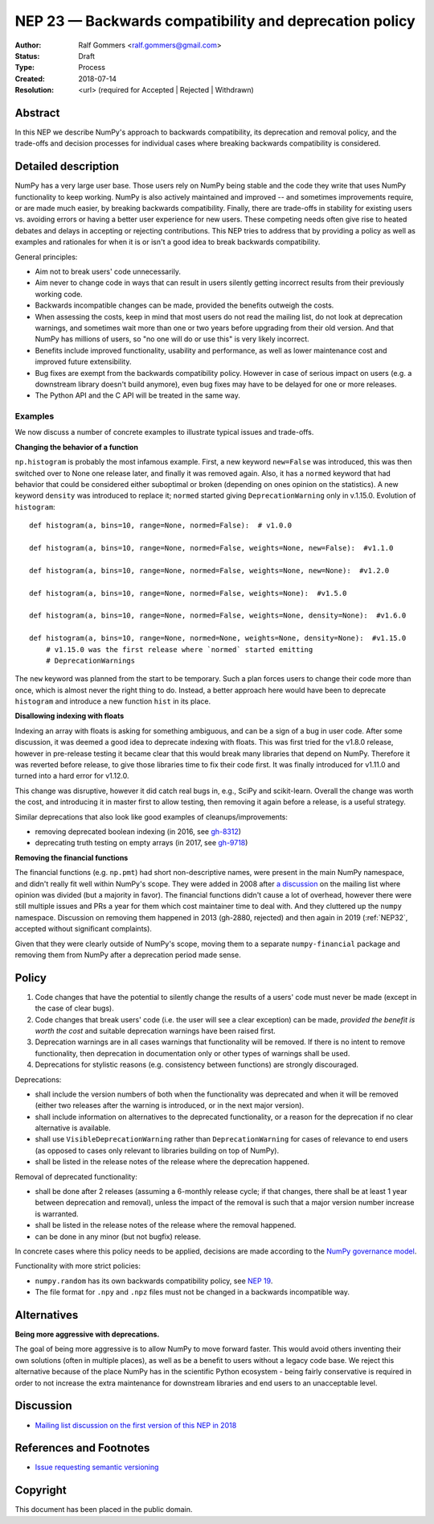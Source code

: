 .. _NEP23:

=======================================================
NEP 23 — Backwards compatibility and deprecation policy
=======================================================

:Author: Ralf Gommers <ralf.gommers@gmail.com>
:Status: Draft
:Type: Process
:Created: 2018-07-14
:Resolution: <url> (required for Accepted | Rejected | Withdrawn)

Abstract
--------

In this NEP we describe NumPy's approach to backwards compatibility,
its deprecation and removal policy, and the trade-offs and decision
processes for individual cases where breaking backwards compatibility
is considered.


Detailed description
--------------------

NumPy has a very large user base.  Those users rely on NumPy being stable
and the code they write that uses NumPy functionality to keep working.
NumPy is also actively maintained and improved -- and sometimes improvements
require, or are made much easier, by breaking backwards compatibility.
Finally, there are trade-offs in stability for existing users vs. avoiding
errors or having a better user experience for new users.  These competing
needs often give rise to heated debates and delays in accepting or rejecting
contributions.  This NEP tries to address that by providing a policy as well
as examples and rationales for when it is or isn't a good idea to break
backwards compatibility.

General principles:

- Aim not to break users' code unnecessarily.
- Aim never to change code in ways that can result in users silently getting
  incorrect results from their previously working code.
- Backwards incompatible changes can be made, provided the benefits outweigh
  the costs.
- When assessing the costs, keep in mind that most users do not read the mailing
  list, do not look at deprecation warnings, and sometimes wait more than one or
  two years before upgrading from their old version.  And that NumPy has
  millions of users, so "no one will do or use this" is very likely incorrect.
- Benefits include improved functionality, usability and performance,
  as well as lower maintenance cost and improved future extensibility.
- Bug fixes are exempt from the backwards compatibility policy.  However in case
  of serious impact on users (e.g. a downstream library doesn't build anymore),
  even bug fixes may have to be delayed for one or more releases.
- The Python API and the C API will be treated in the same way.


Examples
^^^^^^^^

We now discuss a number of concrete examples to illustrate typical issues
and trade-offs.

**Changing the behavior of a function**

``np.histogram`` is probably the most infamous example.
First, a new keyword ``new=False`` was introduced, this was then switched
over to None one release later, and finally it was removed again.
Also, it has a ``normed`` keyword that had behavior that could be considered
either suboptimal or broken (depending on ones opinion on the statistics).
A new keyword ``density`` was introduced to replace it; ``normed`` started giving
``DeprecationWarning`` only in v.1.15.0.  Evolution of ``histogram``::

    def histogram(a, bins=10, range=None, normed=False):  # v1.0.0

    def histogram(a, bins=10, range=None, normed=False, weights=None, new=False):  #v1.1.0

    def histogram(a, bins=10, range=None, normed=False, weights=None, new=None):  #v1.2.0

    def histogram(a, bins=10, range=None, normed=False, weights=None):  #v1.5.0

    def histogram(a, bins=10, range=None, normed=False, weights=None, density=None):  #v1.6.0

    def histogram(a, bins=10, range=None, normed=None, weights=None, density=None):  #v1.15.0
        # v1.15.0 was the first release where `normed` started emitting
        # DeprecationWarnings

The ``new`` keyword was planned from the start to be temporary.  Such a plan
forces users to change their code more than once, which is almost never the
right thing to do.  Instead, a better approach here would have been to
deprecate ``histogram`` and introduce a new function ``hist`` in its place.


**Disallowing indexing with floats**

Indexing an array with floats is asking for something ambiguous, and can be a
sign of a bug in user code.  After some discussion, it was deemed a good idea
to deprecate indexing with floats.  This was first tried for the v1.8.0
release, however in pre-release testing it became clear that this would break
many libraries that depend on NumPy.  Therefore it was reverted before release,
to give those libraries time to fix their code first.  It was finally
introduced for v1.11.0 and turned into a hard error for v1.12.0.

This change was disruptive, however it did catch real bugs in, e.g., SciPy and
scikit-learn.  Overall the change was worth the cost, and introducing it in
master first to allow testing, then removing it again before a release, is a
useful strategy.

Similar deprecations that also look like good examples of
cleanups/improvements:

- removing deprecated boolean indexing (in 2016, see `gh-8312 <https://github.com/numpy/numpy/pull/8312>`__)
- deprecating truth testing on empty arrays (in 2017, see `gh-9718 <https://github.com/numpy/numpy/pull/9718>`__)


**Removing the financial functions**

The financial functions (e.g. ``np.pmt``) had short non-descriptive names, were
present in the main NumPy namespace, and didn't really fit well within NumPy's
scope.  They were added in 2008 after
`a discussion <https://mail.python.org/pipermail/numpy-discussion/2008-April/032353.html>`_
on the mailing list where opinion was divided (but a majority in favor).
The financial functions didn't cause a lot of overhead, however there were
still multiple issues and PRs a year for them which cost maintainer time to
deal with.  And they cluttered up the ``numpy`` namespace.  Discussion on
removing them happened in 2013 (gh-2880, rejected) and then again in 2019
(:ref:`NEP32`, accepted without significant complaints).

Given that they were clearly outside of NumPy's scope, moving them to a
separate ``numpy-financial`` package and removing them from NumPy after a
deprecation period made sense.


Policy
------

1. Code changes that have the potential to silently change the results of a users'
   code must never be made (except in the case of clear bugs).
2. Code changes that break users' code (i.e. the user will see a clear exception)
   can be made, *provided the benefit is worth the cost* and suitable deprecation
   warnings have been raised first.
3. Deprecation warnings are in all cases warnings that functionality will be removed.
   If there is no intent to remove functionality, then deprecation in documentation
   only or other types of warnings shall be used.
4. Deprecations for stylistic reasons (e.g. consistency between functions) are
   strongly discouraged.

Deprecations:

- shall include the version numbers of both when the functionality was deprecated
  and when it will be removed (either two releases after the warning is
  introduced, or in the next major version).
- shall include information on alternatives to the deprecated functionality, or a
  reason for the deprecation if no clear alternative is available.
- shall use ``VisibleDeprecationWarning`` rather than ``DeprecationWarning``
  for cases of relevance to end users (as opposed to cases only relevant to
  libraries building on top of NumPy).
- shall be listed in the release notes of the release where the deprecation happened.

Removal of deprecated functionality:

- shall be done after 2 releases (assuming a 6-monthly release cycle; if that changes,
  there shall be at least 1 year between deprecation and removal), unless the
  impact of the removal is such that a major version number increase is
  warranted.
- shall be listed in the release notes of the release where the removal happened.
- can be done in any minor (but not bugfix) release.

In concrete cases where this policy needs to be applied, decisions are made according
to the `NumPy governance model
<https://docs.scipy.org/doc/numpy/dev/governance/index.html>`_.

Functionality with more strict policies:

- ``numpy.random`` has its own backwards compatibility policy,
  see `NEP 19 <http://www.numpy.org/neps/nep-0019-rng-policy.html>`_.
- The file format for ``.npy`` and ``.npz`` files must not be changed in a backwards
  incompatible way.


Alternatives
------------

**Being more aggressive with deprecations.**

The goal of being more aggressive is to allow NumPy to move forward faster.
This would avoid others inventing their own solutions (often in multiple
places), as well as be a benefit to users without a legacy code base.  We
reject this alternative because of the place NumPy has in the scientific Python
ecosystem - being fairly conservative is required in order to not increase the
extra maintenance for downstream libraries and end users to an unacceptable
level.


Discussion
----------

- `Mailing list discussion on the first version of this NEP in 2018 <https://mail.python.org/pipermail/numpy-discussion/2018-July/078432.html>`__


References and Footnotes
------------------------

- `Issue requesting semantic versioning <https://github.com/numpy/numpy/issues/10156>`__


Copyright
---------

This document has been placed in the public domain.
